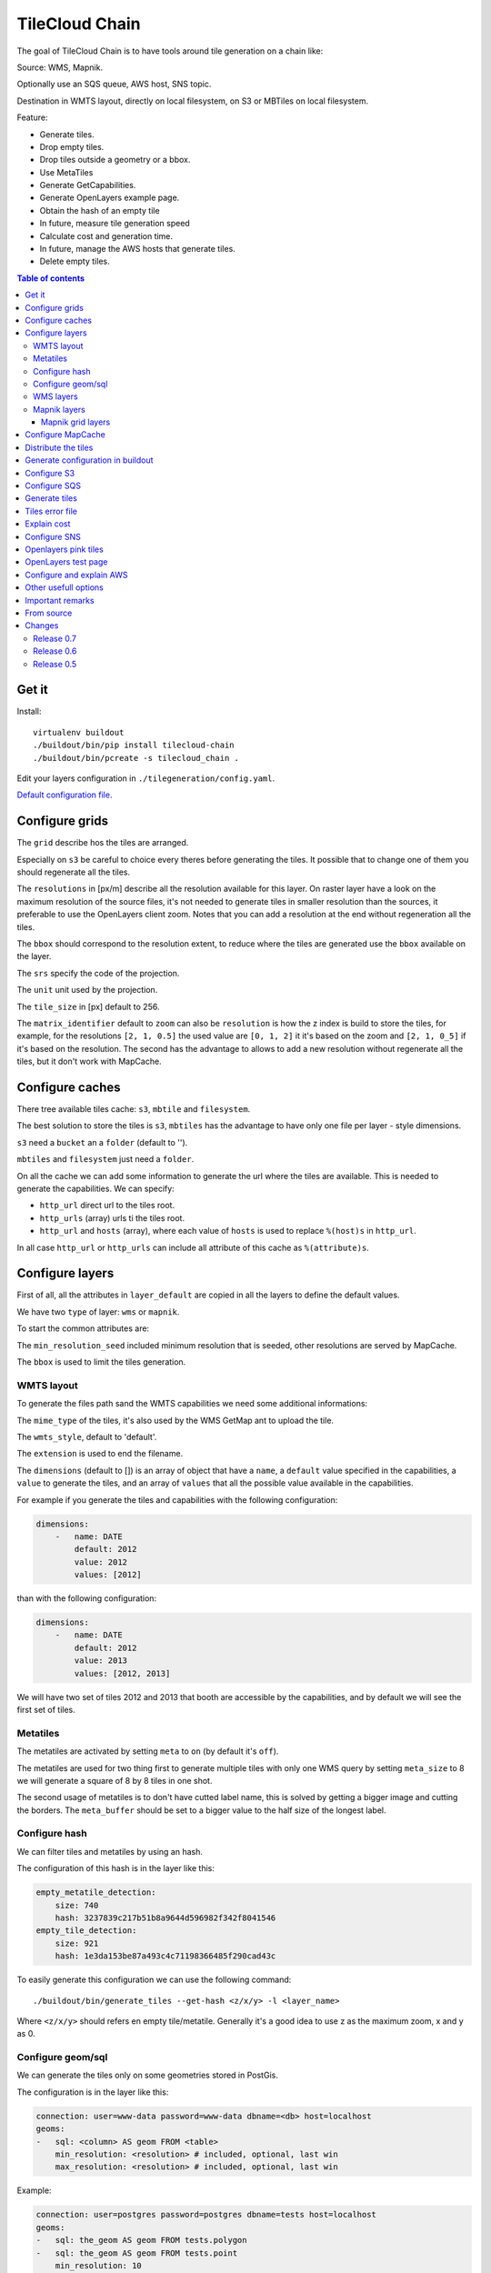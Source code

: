 TileCloud Chain
===============

The goal of TileCloud Chain is to have tools around tile generation on a chain like:

Source: WMS, Mapnik.

Optionally use an SQS queue, AWS host, SNS topic.

Destination in WMTS layout, directly on local filesystem, on S3 or MBTiles on local filesystem.

Feature:

- Generate tiles.
- Drop empty tiles.
- Drop tiles outside a geometry or a bbox.
- Use MetaTiles
- Generate GetCapabilities.
- Generate OpenLayers example page.
- Obtain the hash of an empty tile
- In future, measure tile generation speed
- Calculate cost and generation time.
- In future, manage the AWS hosts that generate tiles.
- Delete empty tiles.


.. contents:: Table of contents


Get it
------

Install::

    virtualenv buildout
    ./buildout/bin/pip install tilecloud-chain
    ./buildout/bin/pcreate -s tilecloud_chain .

Edit your layers configuration in ``./tilegeneration/config.yaml``.

`Default configuration file <https://github.com/sbrunner/tilecloud-chain/blob/master/tilecloud_chain/scaffolds/create/tilegeneration/config.yaml.in_tmpl>`_.


Configure grids
---------------

The ``grid`` describe hos the tiles are arranged.

Especially on ``s3`` be careful to choice every theres before generating the tiles.
It possible that to change one of them you should regenerate all the tiles.

The ``resolutions`` in [px/m] describe all the resolution available for this layer.
On raster layer have a look on the maximum resolution of the source files, it's not needed
to generate tiles in smaller resolution than the sources, it preferable to use the OpenLayers client zoom.
Notes that you can add a resolution at the end without regeneration all the tiles.

The ``bbox`` should correspond to the resolution extent, to reduce where the tiles are generated use the
``bbox`` available on the layer.

The ``srs`` specify the code of the projection.

The ``unit`` unit used by the projection.

The ``tile_size`` in [px] default to 256.

The ``matrix_identifier`` default to ``zoom`` can also be ``resolution`` is how the z index is build to store
the tiles, for example, for the resolutions ``[2, 1, 0.5]`` the used value are ``[0, 1, 2]`` it it's based on the zoom
and ``[2, 1, 0_5]`` if it's based on the resolution. The second has the advantage to allows to add a new
resolution without regenerate all the tiles, but it don't work with MapCache.


Configure caches
----------------

There tree available tiles cache: ``s3``, ``mbtile`` and ``filesystem``.

The best solution to store the tiles is ``s3``, ``mbtiles`` has the advantage to have only one file per
layer - style  dimensions.

``s3`` need a ``bucket`` an a ``folder`` (default to '').

``mbtiles`` and ``filesystem`` just need a ``folder``.

On all the cache we can add some information to generate the url where the tiles are available.
This is needed to generate the capabilities. We can specify:

* ``http_url`` direct url to the tiles root.
* ``http_urls`` (array) urls ti the tiles root.
* ``http_url`` and ``hosts`` (array), where each value of ``hosts`` is used to replace ``%(host)s`` in ``http_url``.

In all case ``http_url`` or ``http_urls`` can include all attribute of this cache as ``%(attribute)s``.


Configure layers
----------------

First of all, all the attributes in ``layer_default`` are copied in all the layers to define the default values.

We have two ``type`` of layer: ``wms`` or ``mapnik``.

To start the common attributes are:

The ``min_resolution_seed`` included minimum resolution that is seeded, other resolutions are served by MapCache.

The ``bbox`` is used to limit the tiles generation.


WMTS layout
~~~~~~~~~~~

To generate the files path sand the WMTS capabilities we need some additional informations:

The ``mime_type`` of the tiles, it's also used by the WMS GetMap ant to upload the tile.

The ``wmts_style``, default to 'default'.

The ``extension`` is used to end the filename.

The ``dimensions`` (default to  []) is an array of object that have a ``name``, a ``default`` value specified in the capabilities,
a ``value`` to generate the tiles, and an array of ``values`` that all the possible value available in the capabilities.

For example if you generate the tiles and capabilities with the following configuration:

.. code:: yaml

    dimensions:
        -   name: DATE
            default: 2012
            value: 2012
            values: [2012]

than with the following configuration:

.. code:: yaml

    dimensions:
        -   name: DATE
            default: 2012
            value: 2013
            values: [2012, 2013]

We will have two set of tiles 2012 and 2013 that booth are accessible by the capabilities, and by default we will see the first set of tiles.


Metatiles
~~~~~~~~~

The metatiles are activated by setting ``meta`` to ``on`` (by default it's ``off``).

The metatiles are used for two thing first to generate multiple tiles with only one WMS query
by setting ``meta_size`` to 8 we will generate a square of 8 by 8 tiles in one shot.

The second usage of metatiles is to don't have cutted label name, this is solved by getting a bigger image
and cutting the borders. The ``meta_buffer`` should be set to a bigger value to the half size of the longest label.


Configure hash
~~~~~~~~~~~~~~

We can filter tiles and metatiles by using an hash.

The configuration of this hash is in the layer like this:

.. code:: yaml

    empty_metatile_detection:
        size: 740
        hash: 3237839c217b51b8a9644d596982f342f8041546
    empty_tile_detection:
        size: 921
        hash: 1e3da153be87a493c4c71198366485f290cad43c

To easily generate this configuration we can use the following command::

    ./buildout/bin/generate_tiles --get-hash <z/x/y> -l <layer_name>

Where ``<z/x/y>`` should refers en empty tile/metatile. Generally it's a good
idea to use z as the maximum zoom, x and y as 0.


Configure geom/sql
~~~~~~~~~~~~~~~~~~

We can generate the tiles only on some geometries stored in PostGis.

The configuration is in the layer like this:

.. code:: yaml

    connection: user=www-data password=www-data dbname=<db> host=localhost
    geoms:
    -   sql: <column> AS geom FROM <table>
        min_resolution: <resolution> # included, optional, last win
        max_resolution: <resolution> # included, optional, last win

Example:

.. code:: yaml

    connection: user=postgres password=postgres dbname=tests host=localhost
    geoms:
    -   sql: the_geom AS geom FROM tests.polygon
    -   sql: the_geom AS geom FROM tests.point
        min_resolution: 10
        max_resolution: 20

It's preferable to use simple geometries, too complex geometries can slow down the generation.


WMS layers
~~~~~~~~~~

The additional value needed by the WMS is the URL of the server and the ``layers``.

The previously defined ``mime_type`` is also used in the WMS requests.


Mapnik layers
~~~~~~~~~~~~~

We ned to specify the ``mapfile`` path.

With mapnik we have the possibility to specify a ``data_buffer`` than we should set the unneeded ``meta_buffer`` to 0.

And the ``output_format`` used for the mapnik renderer, can be ``png``, ``png256``, ``jpeg``, ``grid`` (grid_renderer).


~~~~~~~~~~~~~~~~~~
Mapnik grid layers
~~~~~~~~~~~~~~~~~~

With mapnik we can generate UTFGrid tiles (JSON format that describe the tiles present on a corresponding tile)
by using the ``output_format`` 'grid', see also: https://github.com/mapnik/mapnik/wiki/MapnikRenderers#grid_renderer.

Specific configuration:

We have a specific way to ``drop_empty_utfgrid`` by using the ``on`` value.

We should specify the speudo pixel size [px] with the ``resolution``.

And the ``layers_fields`` that we want to get the attributes.
Object withe the layer name as key and the values in an array as value.

Il fact the Mapnik documentation say that's working only for one layer.

And don't miss the change the ``extension`` to ``json``, and the ``mime_type`` to ``application/utfgrid``
and the ``meta`` to ``off`` (not supported).

Configuration example:

.. code:: yaml

    grid:
        type: mapnik
        mapfile: style.mapnik
        output_format: grid
        extension: json
        mime_type: application/utfgrid
        drop_empty_utfgrid: on
        resolution: 4
        meta: off
        data_buffer: 128
        layers_fields:
            buildings: [name, street]

Configure MapCache
------------------

For the last zoom levels we can use MapCache.

To select the levels we generate the tiles an witch one we serve them using MapCache
we have an option 'min_resolution_seed' in the layer configuration.

The MapCache configuration look like this (default values):

.. code:: yaml

    mapcache:
        # The generated file
        config_file: apache/mapcache.xml
        # The memcache host
        memcache_host: localhost
        # The memcache port
        memcache_port: 11211
        # The mapcache location, default is /mapcache
        location: /${vars:instanceid}/mapcache

    apache:
        # Generated file
        config_file: apache/tiles.conf
        # Serve tiles location, default is /tiles
        location: /${vars:instanceid}/tiles
        # Expires header in hours
        expires: 8

To generate the MapCache configuration we use the command::

    ./buildout/bin/generate_controller --generate-mapcache-config


Distribute the tiles
--------------------

There two ways to serve the tiles, with Apache configuration, or with an internal server.

The advantage of the internal server are:

* Can distribute Mbtiles or Berkley DB.
* Return ``204 No Content`` HTTP code in place of ``404 Not Found`` (or ``403 Forbidden`` for s3).
* Can be used in `KVP` mode.
* Can have zone per layer where are the tiles, otherwise it redirect on mapcache.

To generate the Apache configuration we use the command::

    ./buildout/bin/generate_controller --generate-apache-config

The internal server can be used as a python view with:

.. code:: python

    config.get_settings().update({
        'tilegeneration_configfile': '<the configuration file>',
    })
    config.add_route('tiles', '/tiles/*path')
    config.add_view('tilecloud_chain.server:PyramidView', route_name='tiles')

..*

or as a WSGI server with:

.. code:: python

    path = '/path/to/project'
    sys.path.append(path)
    from tilecloud_chain.server import Server
    application = Server('<path to config file>') 

with the apache configuration::

    WSGIScriptAlias /tiles <above python scipt>

To use tue Python view you should used the following:


And configure as it:

.. code:: yaml

    server:
        layers: a_layer # Restrict to serve an sertain number of layers [default to all]
        cache: mbtiles # The used cache [default use generation/default_cache]
        # the url without location to MapCache, [default to http://localhost/]
        mapcache_base: http://localhost/
        mapcache_headers: # headers, can be used to acces to an other Apache vhost [default to {}]
            Host: localhost
        geoms_redirect: true # use the geoms to redirect to MapCache [defaut to false]
        # allowed extension in the static path (default value), not used for s3.
        static_allow_extension: [jpeg, png, xml]

The minimal config is to enable it:

.. code:: yaml

    server: {}

You should also configure the ``http_url`` of the used `cache`, to somthing like
``https://%(host)s/${instanceid}/tiles`` to don't use the internal server, and
``https://%(host)s/${instanceid}/wsgi/tiles/wmts`` to use it.


Generate configuration in buildout
----------------------------------

We can also use a buildout task to automatise it::

    [buildout]
    parts: += mapcache

    [mapcache]
    recipe = collective.recipe.cmd
    on_install = true
    on_update = true
    cmds =
      ./buildout/bin/generate_controller --generate-mapcache-config
      ./buildout/bin/generate_controller --generate-apache-config
    uninstall_cmds =
      rm apache/mapcache.xml
      rm apache/tiles.conf.in


Configure S3
------------

The cache configuration is like this:

.. code:: yaml

    s3:
        type: s3
        # the s3 bucket name
        bucket: tiles
        # the used folder in the bucket [default to '']
        folder: ''
        # for GetCapabilities
        http_url: https://%(host)s/%(bucket)s/%(folder)s
        hosts:
        - wmts0.<host>

The bucket should already exists.

Before running an operation on S3 don't miss to set the following variable::

    export AWS_ACCESS_KEY_ID=...
    export AWS_SECRET_ACCESS_KEY=...


Configure SQS
-------------

The configuration in layer is like this:

.. code:: yaml

    sqs:
        # The region where the SQS queue is
        region: eu-west-1
        # The SQS queue name, it should already exists
        queue: the_name

The queue should be used only by one layer.

Before running the generation miss to set the following variable::

    export AWS_ACCESS_KEY_ID=...
    export AWS_SECRET_ACCESS_KEY=...

To use the SQS queue we should first fill the queue::

    ./buildout/bin/generate_tiles --role master --layer <a_layer>

And then generate the tiles present in the SQS queue::

    ./buildout/bin/generate_tiles --role slave --layer <a_layer>


Generate tiles
--------------

Generate all the tiles::

    ./buildout/bin/generate_tiles

Generate a specific layer::

    ./buildout/bin/generate_tiles --layer=<a_layer>

Generate a specific zoom::

    ./buildout/bin/generate_tiles --zoom=5

Generate a specific zoom range::

    ./buildout/bin/generate_tiles --zoom=2-8

Generate a specific some zoom levels::

    ./buildout/bin/generate_tiles --zoom=2,4,7

Generate tiles on a bbox::

    ./buildout/bin/generate_tiles --bbox=<minx,miny,maxx,maxy>

Generate a tiles near a tile coordinate (useful for test)::

    ./buildout/bin/generate_tiles --near=z/x/y

Generate a tiles in a deferent cache than the default one::

    ./buildout/bin/generate_tiles --cache=<a_cache>

And don't forget to generate the WMTS Capabilities::

    ./buildout/bin/generate_controller --capabilities


Tiles error file
----------------

If we set a file path in config file:

.. code:: yaml

    generation:
        error_file: <path>

The tiles that in error will be appen to the file, ant the tiles can be regenerated with
``./buildout/bin/generate_tiles --layer <layer> --tiles-file <path>``.


Explain cost
-------------

Configuration (default values):

.. code:: yaml

    cost:
        # [nb/month]
        request_per_layers: 10000000
        # GeoData size [Go]
        esb_size: 100
        cloudfront:
            download: 0.12,
            get: 0.009
        ec2:
            usage: 0.17
        esb:
            io: 260.0,
            storage: 0.11
        esb_size: 100
        request_per_layers: 10000000
        s3:
            download: 0.12,
            get: 0.01,
            put: 0.01,
            storage: 0.125
        sqs:
            request: 0.01


Layer configuration (default values):

.. code:: yaml

    cost:
        metatile_generation_time: 30.0,
        tile_generation_time: 30.0,
        tile_size: 20.0,
        tileonly_generation_time: 60.0

The following commands can be used to know the time and cost to do generation::

    ./buildout/bin/generate_controller --cost

This suppose that you use a separate AWS host to generate the tiles.


Configure SNS
-------------

SNS can be used to send a message when the generation ends.

The configuration is like this:

.. code:: yaml

    sns:
        topic: arn:aws:sns:eu-west-1:your-account-id:tilecloud
        region: eu-west-1

The topic should already exists.

Before running the generation miss to set the following variable::

    export AWS_ACCESS_KEY_ID=...
    export AWS_SECRET_ACCESS_KEY=...


Openlayers pink tiles
---------------------

To avoid the OpenLayers red tiles on missing empty tiles we can add the following CSS rule:

.. code:: css

    .olImageLoadError {
        display: none;
    }

To completely hide the missing tiles, useful for a transparent layer,
or for an opaque layer:

.. code:: css

    .olImageLoadError {
        background-color: white;
    }


OpenLayers test page
--------------------

To generate a test page use::

    ./buildout/bin/generate_controller --openlayers-test


Configure and explain AWS
-------------------------

The generation can be deported on an external host.


Other usefull options
---------------------

``--verbose`` or ``-v``: used to display info message.

``--debug`` or ``-d``: used to display debug message, pleas use this option to report issue.
With the debug mode we don't catch exceptions, and we don't log time messages.

``--test <n>`` or ``-t <n>``: used to generate only ``<n>`` tiles, useful for test.


Important remarks
-------------------

Especially on S3 the grid name, the layer name, the dimensions, can't be changed
(understand if we want to change them we should regenerate all the tiles).

By default we also can't insert a zoom level, if you think that you need it we can
set the grid property ``matrix_identifier: resolution``, bit it don't work with MapCache.

Please use the ``--debug`` to report issue.


From source
-----------

Build it::

    python bootstrap.py --distribute -v 1.7.1
    ./buildout/bin/buildout


Changes
-------

Release 0.7
~~~~~~~~~~~

1. Support of deferent geoms per layers, requires configuration changes, old version:

.. code:: yaml

    connection: user=www-data password=www-data dbname=<db> host=localhost
    sql: <column> AS geom FROM <table>

to new version:

.. code:: yaml

    connection: user=www-data password=www-data dbname=<db> host=localhost
    geoms:
    -   sql: <column> AS geom FROM <table>

For more informations read #Configure geom/sql


Release 0.6
~~~~~~~~~~~

1. Now the apache configuration can be generated with ``./buildout/bin/generate_controller --generate-apache-config``,
   it support ``filesystem`` ``cache`` and ``MapCache``.

2. Windows fixes.

3. Use console rewrite (\r) to log generated tiles coordinates.

4. Now if no layers is specified in ``generation:default_layers`` we generate all layers by default.

5. Now bbox to be floats.

6. New ``--get-bbox`` option to get the bbox of a tile.

7. Add coveralls support (https://coveralls.io/r/sbrunner/tilecloud-chain).

8. Add an config option ``generation:error_file`` and a command option ``--tiles-file``
   to store and regenerate errored tiles. 


Release 0.5
~~~~~~~~~~~

1. SQS config change:

.. code:: yaml

    layers:
        layer_name:
            sqs:
                # The region where the SQS queue is
                region: eu-west-1
                # The SQS queue name, it should already exists
                queue: the_name

2. Add debug option (``--debug``), please use it to report issue.

3. Now the ``sql`` request can return a set of geometries in a column names geom
   but the syntax change a little bit => ``<column> AS geom FROM <table>``
